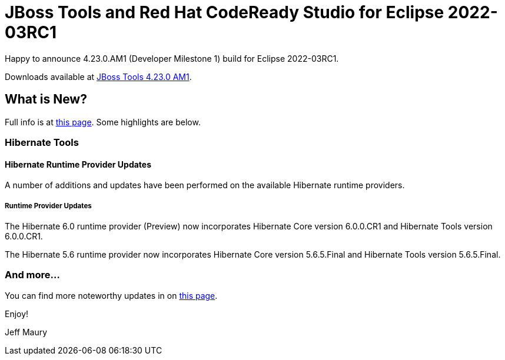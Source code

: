 = JBoss Tools and Red Hat CodeReady Studio for Eclipse 2022-03RC1
:page-layout: blog
:page-author: jeffmaury
:page-tags: [release, jbosstools, devstudio, jbosscentral, codereadystudio]
:page-date: 2022-03-24

Happy to announce 4.23.0.AM1 (Developer Milestone 1) build for Eclipse 2022-03RC1.

Downloads available at link:/downloads/jbosstools/2022-03/4.23.0.AM1.html[JBoss Tools 4.23.0 AM1].

== What is New?

Full info is at link:/documentation/whatsnew/jbosstools/4.23.0.AM1.html[this page]. Some highlights are below.


=== Hibernate Tools

==== Hibernate Runtime Provider Updates

A number of additions and updates have been performed on the available Hibernate runtime  providers.


===== Runtime Provider Updates

The Hibernate 6.0 runtime provider (Preview) now incorporates Hibernate Core version 6.0.0.CR1 and Hibernate Tools version 6.0.0.CR1.

The Hibernate 5.6 runtime provider now incorporates Hibernate Core version 5.6.5.Final and Hibernate Tools version 5.6.5.Final.


=== And more...

You can find more noteworthy updates in on link:/documentation/whatsnew/jbosstools/4.23.0.AM1.html[this page].


Enjoy!

Jeff Maury


